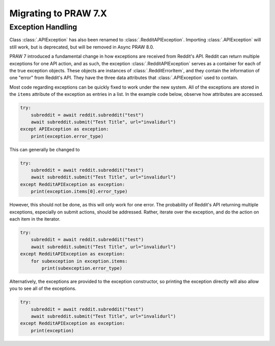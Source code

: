 Migrating to PRAW 7.X
=====================

Exception Handling
------------------

.. _exception_handling:

Class :class:`.APIException` has also been renamed to :class:`.RedditAPIException`.
Importing :class:`.APIException` will still work, but is deprecated, but will be removed
in Async PRAW 8.0.

PRAW 7 introduced a fundamental change in how exceptions are received from Reddit's API.
Reddit can return multiple exceptions for one API action, and as such, the exception
:class:`.RedditAPIException` serves as a container for each of the true exception
objects. These objects are instances of :class:`.RedditErrorItem`, and they contain the
information of one "error" from Reddit's API. They have the three data attributes that
:class:`.APIException` used to contain.

Most code regarding exceptions can be quickly fixed to work under the new system. All of
the exceptions are stored in the ``items`` attribute of the exception as entries in a
list. In the example code below, observe how attributes are accessed.

.. code-block:: python

    try:
        subreddit = await reddit.subreddit("test")
        await subreddit.submit("Test Title", url="invalidurl")
    except APIException as exception:
        print(exception.error_type)

This can generally be changed to

.. code-block:: python

    try:
        subreddit = await reddit.subreddit("test")
        await subreddit.submit("Test Title", url="invalidurl")
    except RedditAPIException as exception:
        print(exception.items[0].error_type)

However, this should not be done, as this will only work for one error. The probability
of Reddit's API returning multiple exceptions, especially on submit actions, should be
addressed. Rather, iterate over the exception, and do the action on each item in the
iterator.

.. code-block:: python

    try:
        subreddit = await reddit.subreddit("test")
        await subreddit.submit("Test Title", url="invalidurl")
    except RedditAPIException as exception:
        for subexception in exception.items:
            print(subexception.error_type)

Alternatively, the exceptions are provided to the exception constructor, so printing the
exception directly will also allow you to see all of the exceptions.

.. code-block:: python

    try:
        subreddit = await reddit.subreddit("test")
        await subreddit.submit("Test Title", url="invalidurl")
    except RedditAPIException as exception:
        print(exception)
